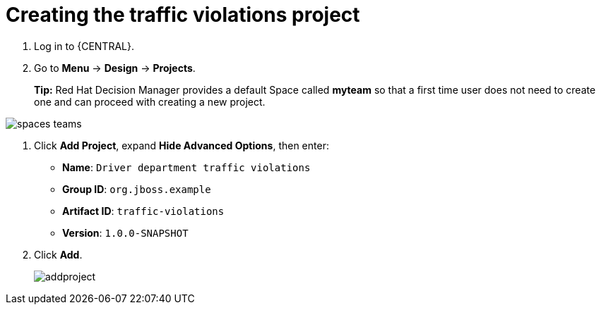 [id='_importing_a_getting_started_business_project']
= Creating the traffic violations project

. Log in to {CENTRAL}.
. Go to *Menu* -> *Design* -> *Projects*.
+

*Tip:* Red Hat Decision Manager provides a default Space called *myteam* so that a first time user does not need to create one and can proceed with creating a new project.

image::spaces-teams.png[]
. Click *Add Project*, expand *Hide Advanced Options*, then enter:

* *Name*: `Driver department traffic violations`
* *Group ID*: `org.jboss.example`
* *Artifact ID*: `traffic-violations`
* *Version*: `1.0.0-SNAPSHOT`
+

. Click *Add*.
+
image::addproject.png[]

